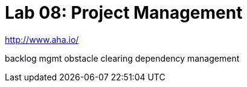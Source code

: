 = Lab 08: Project Management

http://www.aha.io/

backlog mgmt
obstacle clearing
dependency management
